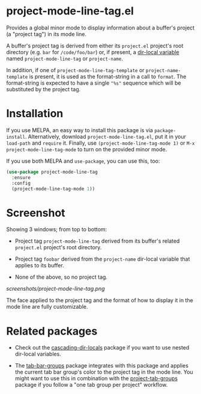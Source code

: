 * project-mode-line-tag.el

Provides a global minor mode to display information about a buffer's
project (a "project tag") in its mode line.

A buffer's project tag is derived from either its =project.el= project's
root directory (e.g. =bar= for =/code/foo/bar=) or, if present, a
[[https://www.gnu.org/software/emacs/manual/html_node/elisp/Directory-Local-Variables.html][dir-local variable]] named =project-mode-line-tag= or =project-name=.

In addition, if one of =project-mode-line-tag-template= or
=project-name-template= is present, it is used as the format-string in a
call to =format=. The format-string is expected to have a single ="%s"=
sequence which will be substituted by the project tag.

* Installation

If you use MELPA, an easy way to install this package is via
=package-install=. Alternatively, download =project-mode-line-tag.el=,
put it in your =load-path= and =require= it. Finally, use
=(project-mode-line-tag-mode 1)= or =M-x project-mode-line-tag-mode= to
turn on the provided minor mode.

If you use both MELPA and =use-package=, you can use this, too:

#+begin_src emacs-lisp
(use-package project-mode-line-tag
  :ensure
  :config
  (project-mode-line-tag-mode 1))
#+end_src

* Screenshot

Showing 3 windows; from top to bottom:

- Project tag =project-mode-line-tag= derived from its buffer's related
  =project.el= project's root directory.

- Project tag =foobar= derived from the =project-name= dir-local
  variable that applies to its buffer.

- None of the above, so no project tag.

[[screenshots/project-mode-line-tag.png]]

The face applied to the project tag and the format of how to display it
in the mode line are fully customizable.

* Related packages

- Check out the [[https://github.com/fritzgrabo/cascading-dir-locals][cascading-dir-locals]] package if you want to use nested
  dir-local variables.

- The [[https://github.com/fritzgrabo/tab-bar-groups][tab-bar-groups]] package integrates with this package and applies
  the current tab bar group's color to the project tag in the mode line.
  You might want to use this in combination with the [[https://github.com/fritzgrabo/project-tab-groups][project-tab-groups]]
  package if you follow a "one tab group per project" workflow.
